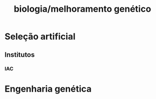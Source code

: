 :PROPERTIES:
:ID:       54a7e688-e2f9-4c56-bde5-0ea2a3e728b4
:END:
#+title: biologia/melhoramento genético
* Seleção artificial
** Institutos
*** IAC
* Engenharia genética
